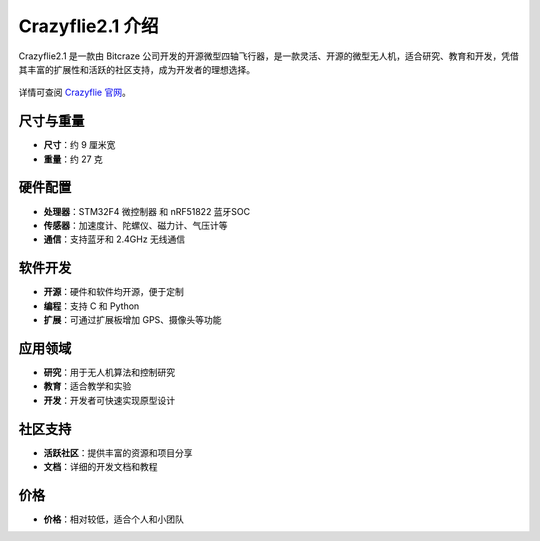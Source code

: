 Crazyflie2.1 介绍
===================

Crazyflie2.1 是一款由 Bitcraze 公司开发的开源微型四轴飞行器，是一款灵活、开源的微型无人机，适合研究、教育和开发，凭借其丰富的扩展性和活跃的社区支持，成为开发者的理想选择。

.. figure:: ../../_static/images/bitcraze/CF21_plus_585px.jpg
   :align: center
   :alt: crazyflie-overview
   :figclass: align-center

详情可查阅 `Crazyflie 官网 <https://www.bitcraze.io/>`__。

尺寸与重量
-------------

- **尺寸**：约 9 厘米宽
- **重量**：约 27 克

硬件配置
---------------

- **处理器**：STM32F4 微控制器 和 nRF51822 蓝牙SOC
- **传感器**：加速度计、陀螺仪、磁力计、气压计等
- **通信**：支持蓝牙和 2.4GHz 无线通信

软件开发
-----------

- **开源**：硬件和软件均开源，便于定制
- **编程**：支持 C 和 Python
- **扩展**：可通过扩展板增加 GPS、摄像头等功能


应用领域
-----------

- **研究**：用于无人机算法和控制研究
- **教育**：适合教学和实验
- **开发**：开发者可快速实现原型设计

社区支持
-----------

- **活跃社区**：提供丰富的资源和项目分享
- **文档**：详细的开发文档和教程

价格
-----------

- **价格**：相对较低，适合个人和小团队
